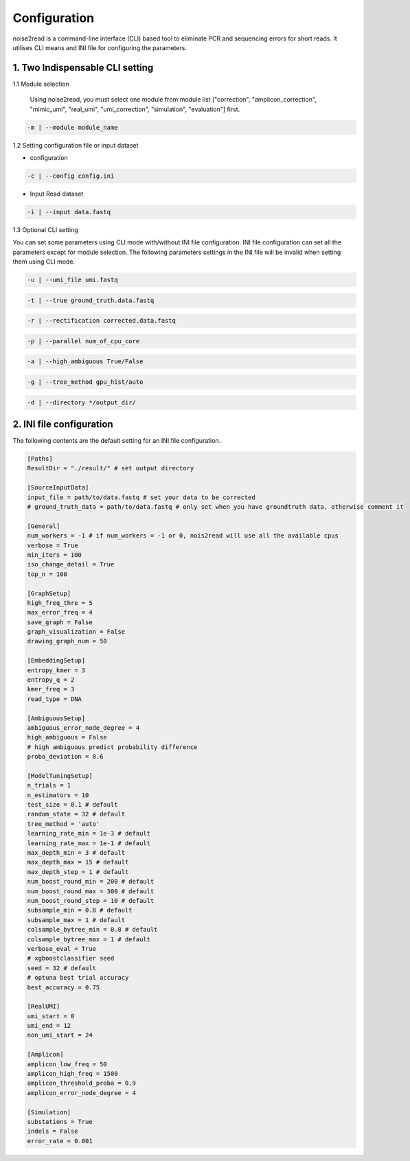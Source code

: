 Configuration
-------------

noise2read is a command-line interface (CLI) based tool to eliminate PCR and sequencing errors for short reads. It utilises CLI means and INI file for configuring the parameters. 

.. 1. Command line Options
.. <<<<<<<<<<<<<<<<<<<<<<<

1. Two Indispensable CLI setting
<<<<<<<<<<<<<<<<<<<<<<<<<<<<<<<<<

1.1 Module selection
  
  Using noise2read, you must select one module from module list ["correction", "amplicon_correction", "mimic_umi", "real_umi", "umi_correction", "simulation", "evaluation"] first.

.. code-block:: console

    -m | --module module_name

1.2 Setting configuration file or input dataset

* configuration

.. code-block:: console

    -c | --config config.ini

* Input Read dataset

.. code-block:: console

    -i | --input data.fastq

1.3 Optional CLI setting

You can set some parameters using CLI mode with/without INI file configuration. INI file configuration can set all the parameters except for module selection. The following parameters settings in the INI file will be invalid when setting them using CLI mode.

.. code-block:: console

    -u | --umi_file umi.fastq

.. code-block:: console

    -t | --true ground_truth.data.fastq

.. code-block:: console

    -r | --rectification corrected.data.fastq

.. code-block:: console

    -p | --parallel num_of_cpu_core

.. code-block:: console

    -a | --high_ambiguous True/False

.. code-block:: console

    -g | --tree_method gpu_hist/auto

.. code-block:: console

    -d | --directory */output_dir/

2. INI file configuration 
<<<<<<<<<<<<<<<<<<<<<<<<< 

The following contents are the default setting for an INI file configuration.

.. code-block:: console

    [Paths]
    ResultDir = "./result/" # set output directory

    [SourceInputData]
    input_file = path/to/data.fastq # set your data to be corrected
    # ground_truth_data = path/to/data.fastq # only set when you have groundtruth data, otherwise comment it

    [General]
    num_workers = -1 # if num_workers = -1 or 0, nois2read will use all the available cpus 
    verbose = True 
    min_iters = 100
    iso_change_detail = True
    top_n = 100

    [GraphSetup]
    high_freq_thre = 5
    max_error_freq = 4
    save_graph = False
    graph_visualization = False
    drawing_graph_num = 50

    [EmbeddingSetup]
    entropy_kmer = 3
    entropy_q = 2
    kmer_freq = 3
    read_type = DNA

    [AmbiguousSetup]
    ambiguous_error_node_degree = 4
    high_ambiguous = False 
    # high ambiguous predict probability difference
    proba_deviation = 0.6  

    [ModelTuningSetup]
    n_trials = 1
    n_estimators = 10 
    test_size = 0.1 # default        
    random_state = 32 # default  
    tree_method = 'auto'
    learning_rate_min = 1e-3 # default     
    learning_rate_max = 1e-1 # default 
    max_depth_min = 3 # default     
    max_depth_max = 15 # default     
    max_depth_step = 1 # default 
    num_boost_round_min = 200 # default     
    num_boost_round_max = 300 # default     
    num_boost_round_step = 10 # default 
    subsample_min = 0.8 # default     
    subsample_max = 1 # default     
    colsample_bytree_min = 0.8 # default     
    colsample_bytree_max = 1 # default     
    verbose_eval = True
    # xgboostclassifier seed
    seed = 32 # default 
    # optuna best trial accuracy
    best_accuracy = 0.75

    [RealUMI]
    umi_start = 0
    umi_end = 12
    non_umi_start = 24

    [Amplicon]
    amplicon_low_freq = 50
    amplicon_high_freq = 1500
    amplicon_threshold_proba = 0.9
    amplicon_error_node_degree = 4

    [Simulation]
    substations = True
    indels = False
    error_rate = 0.001

